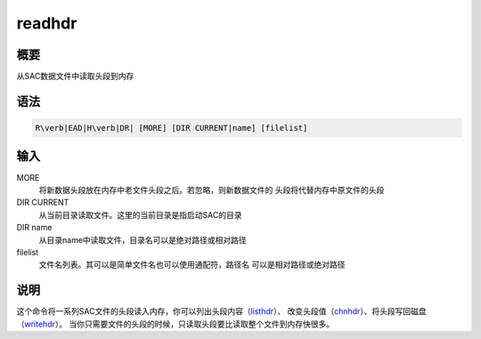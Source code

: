 .. _cmd:readhdr:

readhdr
=======

概要
----

从SAC数据文件中读取头段到内存

语法
----

.. code:: bash

    R\verb|EAD|H\verb|DR| [MORE] [DIR CURRENT|name] [filelist]

输入
----

MORE
    将新数据头段放在内存中老文件头段之后。若忽略，则新数据文件的
    头段将代替内存中原文件的头段

DIR CURRENT
    从当前目录读取文件。这里的当前目录是指启动SAC的目录

DIR name
    从目录name中读取文件，目录名可以是绝对路径或相对路径

filelist
    文件名列表。其可以是简单文件名也可以使用通配符，路径名
    可以是相对路径或绝对路径

说明
----

这个命令将一系列SAC文件的头段读入内存，你可以列出头段内容（\ `listhdr </commands/listhdr.html>`__\ ）、
改变头段值（\ `chnhdr </commands/chnhdr.html>`__\ ）、将头段写回磁盘（\ `writehdr </commands/writehdr.html>`__\ ）。
当你只需要文件的头段的时候，只读取头段要比读取整个文件到内存快很多。

